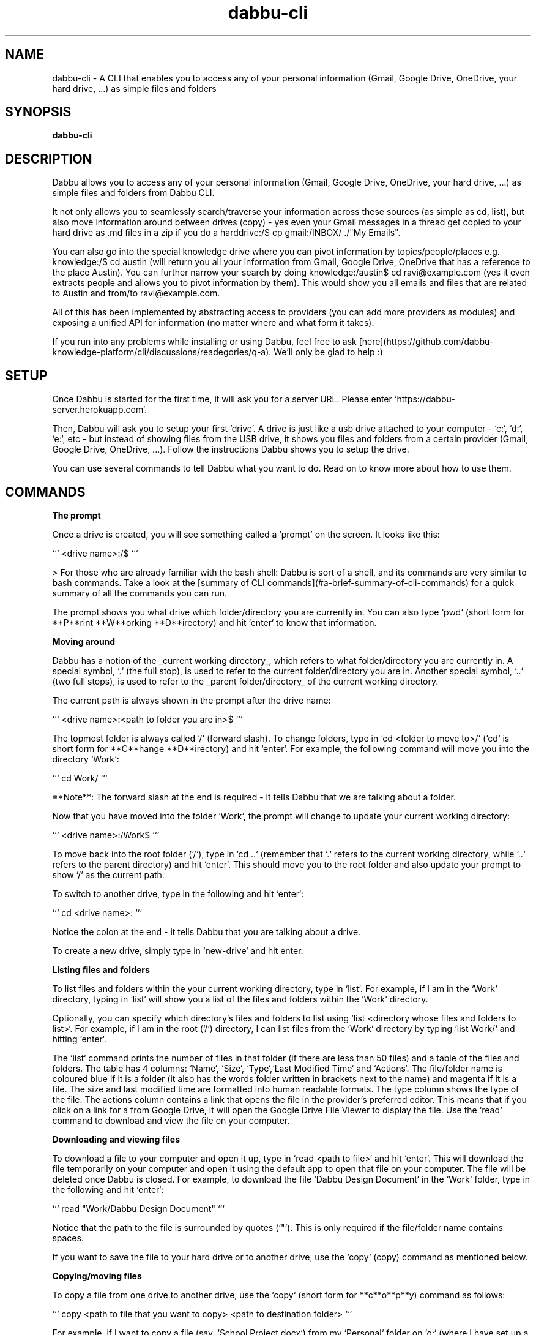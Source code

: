 .TH dabbu-cli 1 "2021-05-15"
.SH NAME
dabbu-cli \- A CLI that enables you to access any of your personal information (Gmail, Google Drive, OneDrive, your hard drive, ...) as simple files and folders
.SH SYNOPSIS
.B dabbu-cli

.SH DESCRIPTION

Dabbu allows you to access any of your personal information (Gmail, Google Drive, OneDrive, your hard drive, ...) as simple files and folders from Dabbu CLI.

It not only allows you to seamlessly search/traverse your information across these sources (as simple as cd, list), but also move information around between drives (copy) - yes even your Gmail messages in a thread get copied to your hard drive as .md files in a zip if you do a harddrive:/$ cp gmail:/INBOX/ ./"My Emails".

You can also go into the special knowledge drive where you can pivot information by topics/people/places e.g. knowledge:/$ cd austin (will return you all your information from Gmail, Google Drive, OneDrive that has a reference to the place Austin). You can further narrow your search by doing knowledge:/austin$ cd ravi@example.com (yes it even extracts people and allows you to pivot information by them). This would show you all emails and files that are related to Austin and from/to ravi@example.com.

All of this has been implemented by abstracting access to providers (you can add more providers as modules) and exposing a unified API for information (no matter where and what form it takes).

If you run into any problems while installing or using Dabbu, feel free to ask [here](https://github.com/dabbu-knowledge-platform/cli/discussions/readegories/q-a). We'll only be glad to help :)

.SH SETUP

Once Dabbu is started for the first time, it will ask you for a server URL. Please enter `https://dabbu-server.herokuapp.com`.

Then, Dabbu will ask you to setup your first 'drive'. A drive is just like a usb drive attached to your computer - `c:`, `d:`, `e:`, etc - but instead of showing files from the USB drive, it shows you files and folders from a certain provider (Gmail, Google Drive, OneDrive, ...). Follow the instructions Dabbu shows you to setup the drive.

You can use several commands to tell Dabbu what you want to do. Read on to know more about how to use them.

.SH COMMANDS

.B The prompt

Once a drive is created, you will see something called a 'prompt' on the screen. It looks like this:

```
<drive name>:/$ 
```

> For those who are already familiar with the bash shell: Dabbu is sort of a shell, and its commands are very similar to bash commands. Take a look at the [summary of CLI commands](#a-brief-summary-of-cli-commands) for a quick summary of all the commands you can run.

The prompt shows you what drive which folder/directory you are currently in. You can also type `pwd` (short form for **P**rint **W**orking **D**irectory) and hit `enter` to know that information.

.B Moving around

Dabbu has a notion of the _current working directory_, which refers to what folder/directory you are currently in. A special symbol, `.` (the full stop), is used to refer to the current folder/directory you are in. Another special symbol, `..` (two full stops), is used to refer to the _parent folder/directory_ of the current working directory. 

The current path is always shown in the prompt after the drive name:

```
<drive name>:<path to folder you are in>$
```

The topmost folder is always called `/` (forward slash). To change folders, type in `cd <folder to move to>/` (`cd` is short form for **C**hange **D**irectory) and hit `enter`. For example, the following command will move you into the directory `Work`:

```
cd Work/
```

**Note**: The forward slash at the end is required - it tells Dabbu that we are talking about a folder.

Now that you have moved into the folder `Work`, the prompt will change to update your current working directory:

```
<drive name>:/Work$
```

To move back into the root folder (`/`), type in `cd ..` (remember that `.` refers to the current working directory, while `..` refers to the parent directory) and hit `enter`. This should move you to the root folder and also update your prompt to show `/` as the current path.

To switch to another drive, type in the following and hit `enter`:

```
cd <drive name>:
```

Notice the colon at the end - it tells Dabbu that you are talking about a drive.

To create a new drive, simply type in `new-drive` and hit enter.

.B Listing files and folders

To list files and folders within the your current working directory, type in `list`. For example, if I am in the `Work` directory, typing in `list` will show you a list of the files and folders within the `Work` directory.

Optionally, you can specify which directory's files and folders to list using `list <directory whose files and folders to list>`. For example, if I am in the root (`/`) directory, I can list files from the `Work` directory by typing `list Work/` and hitting `enter`.

The `list` command prints the number of files in that folder (if there are less than 50 files) and a table of the files and folders. The table has 4 columns: `Name`, `Size`, `Type`,`Last Modified Time` and `Actions`. The file/folder name is coloured blue if it is a folder (it also has the words folder written in brackets next to the name) and magenta if it is a file. The size and last modified time are formatted into human readable formats. The type column shows the type of the file. The actions column contains a link that opens the file in the provider's preferred editor. This means that if you click on a link for a from Google Drive, it will open the Google Drive File Viewer to display the file. Use the `read` command to download and view the file on your computer.

.B Downloading and viewing files

To download a file to your computer and open it up, type in `read <path to file>` and hit `enter`. This will download the file temporarily on your computer and open it using the default app to open that file on your computer. The file will be deleted once Dabbu is closed. For example, to download the file `Dabbu Design Document` in the `Work` folder, type in the following and hit `enter`:

```
read "Work/Dabbu Design Document"
```

Notice that the path to the file is surrounded by quotes (`"`). This is only required if the file/folder name contains spaces.

If you want to save the file to your hard drive or to another drive, use the `copy` (copy) command as mentioned below.

.B Copying/moving files

To copy a file from one drive to another drive, use the `copy` (short form for **c**o**p**y) command as follows:

```
copy <path to file that you want to copy> <path to destination folder>
```

For example, if I want to copy a file (say, `School Project.docx`) from my `Personal` folder on `g:` (where I have set up a Google Drive account) to the `Work` folder on `c:` (where I have set up my hard drive), I would type the following and hit `enter`:

```
copy "g:/Personal/School Project.docx" c:/Work/
```

Notice two things:
- One, the path to the `School Project.docx` file is surrounded by quotes. This is because the file name contains spaces.
- Two, the path to the `Work` folder ends with a `/`. This is to tell Dabbu that `Work` is a folder.

If I want to copy the file `School Project.docx` from my `Personal` folder on `g:` (where I have set up a Google Drive account) to the `Work` folder on `c:` (where I have set up my hard drive) and rename it to `MyProject.docx`, I would type the following and hit `enter`:

```
copy "g:/Personal/School Project.docx" c:/Work/MyProject.docx
```

Notice two things:
- One, the path to the `School Project.docx` file is surrounded by squotes. This is because the file name contains spaces.
- Two, the path to the destination does not end with a `/`. This i because we are copying the file to another file, and not another folder.

To rename a file without copying it, or to move a file instead of copying it, just use `mv` instead of `copy`.

.B Deleting files

To delete a file on a certain drive, use the `del` ((short form for **r**e**m**ove)) command. For example, to delete the file `Dabbu Design Document` in the `Work` folder, type in the following and hit `enter`:

```
del "Work/Dabbu Design Document"
```

Notice that the path to the file is surrounded by quotes (`"`). This is only required if the file/folder name contains spaces.

To delete the entire work folder:

```
del Work/
```

Notice that the path to the `Work` folder ends with a `/`. This is to tell Dabbu that `Work` is a folder.

Be careful while using the `del` command as it usually permanently deletes files and folders.

.SH COMMAND LIST

.B Note

\- Anything in <> must be mentioned, while if it is in [], it is optional.
\- All file/folder paths may include drive names.
\- While specifying a folder, please add a / at the end of the folder name.
\- Escape spaces in the file name by surrounding it in quotes.

.B Commands

\- `pwd` - Know your current drive and folder
\- `cd <drive name>:` - Switch drives (Notice the colon at the end of the drive name)
\- `cd <relative path to folder>` - Move into a folder
\- `list [relative path to folder]` - List files in a folder (default is current folder)
\- `read <relative path to file>` - Download and open a file
\- `copy <relative path to file> <relative path to place to copy to>` - Copy a file from one place to another
\- `del <relative path to file>` - Delete a file
\- `new-drive` - Create a new drive
\- `clear` - Clear the screen
\- `CTRL+C OR exit` - Exit

Typing any of the above and then hitting enter will allow you to execute that command and get a result.

.SH SUPPORTED PROVIDERS

\- Hard drive
\- Google drive
\- Gmail
\- One Drive

.SH Issues and pull requests

You can contribute to Dabbu by reporting bugs, fixing bugs, adding features, and spreading the word! If you want to report a bug, create an issue by clicking [here](https://github.com/dabbu-knowledge-platform/cli/issues/new/choose). While creating an issue, try to follow the Bug report or Feature request template.

.SH Legal stuff

.B License - GNU GPL v3

Dabbu CLI - a CLI that allows you to access any of your personal information (Gmail, Google Drive, OneDrive, your hard drive, ...) as simple files and folders.

Copyright (C) 2021 Dabbu Knowledge Platform \<dabbuknowledgeplatform@gmail.com\>

This program is free software: you can redistribute it and/or modify
it under the terms of the GNU General Public License as published by
the Free Software Foundation, either version 3 of the License, or
(at your option) any later version.

This program is distributed in the hope that it will be useful,
but WITHOUT ANY WARRANTY; without even the implied warranty of
MERCHANTABILITY or FITNESS FOR A PARTICULAR PURPOSE. See the
GNU General Public License for more details.

You should have received a copy of the GNU General Public License
along with this program. If not, see <https://www.gnu.org/licenses/>.
